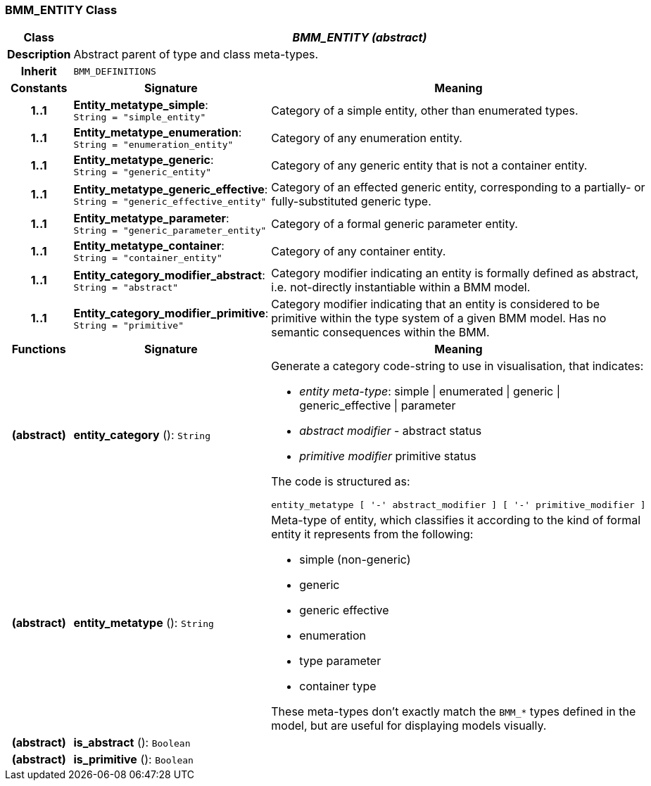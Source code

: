 === BMM_ENTITY Class

[cols="^1,3,5"]
|===
h|*Class*
2+^h|*_BMM_ENTITY (abstract)_*

h|*Description*
2+a|Abstract parent of type and class meta-types.

h|*Inherit*
2+|`BMM_DEFINITIONS`

h|*Constants*
^h|*Signature*
^h|*Meaning*

h|*1..1*
|*Entity_metatype_simple*: `String{nbsp}={nbsp}"simple_entity"`
a|Category of a simple entity, other than enumerated types.

h|*1..1*
|*Entity_metatype_enumeration*: `String{nbsp}={nbsp}"enumeration_entity"`
a|Category of any enumeration entity.

h|*1..1*
|*Entity_metatype_generic*: `String{nbsp}={nbsp}"generic_entity"`
a|Category of any generic entity that is not a container entity.

h|*1..1*
|*Entity_metatype_generic_effective*: `String{nbsp}={nbsp}"generic_effective_entity"`
a|Category of an effected generic entity, corresponding to a partially- or fully-substituted generic type.

h|*1..1*
|*Entity_metatype_parameter*: `String{nbsp}={nbsp}"generic_parameter_entity"`
a|Category of a formal generic parameter entity.

h|*1..1*
|*Entity_metatype_container*: `String{nbsp}={nbsp}"container_entity"`
a|Category of any container entity.

h|*1..1*
|*Entity_category_modifier_abstract*: `String{nbsp}={nbsp}"abstract"`
a|Category modifier indicating an entity is formally defined as abstract, i.e. not-directly instantiable within a BMM model.

h|*1..1*
|*Entity_category_modifier_primitive*: `String{nbsp}={nbsp}"primitive"`
a|Category modifier indicating that an entity is considered to be primitive within the type system of a given BMM model. Has no semantic consequences within the BMM.
h|*Functions*
^h|*Signature*
^h|*Meaning*

h|(abstract)
|*entity_category* (): `String`
a|Generate a category code-string to use in visualisation, that indicates:

* _entity meta-type_: simple &#124; enumerated &#124; generic &#124; generic_effective &#124; parameter
* _abstract modifier_ - abstract status
* _primitive modifier_ primitive status

The code is structured as:

----
entity_metatype [ '-' abstract_modifier ] [ '-' primitive_modifier ]
----

h|(abstract)
|*entity_metatype* (): `String`
a|Meta-type of entity, which classifies it according to the kind of formal entity it represents from the following:

* simple (non-generic)
* generic
* generic effective
* enumeration
* type parameter
* container type

These meta-types don't exactly match the `BMM_*` types defined in the model, but are useful for displaying models visually.

h|(abstract)
|*is_abstract* (): `Boolean`
a|

h|(abstract)
|*is_primitive* (): `Boolean`
a|
|===
